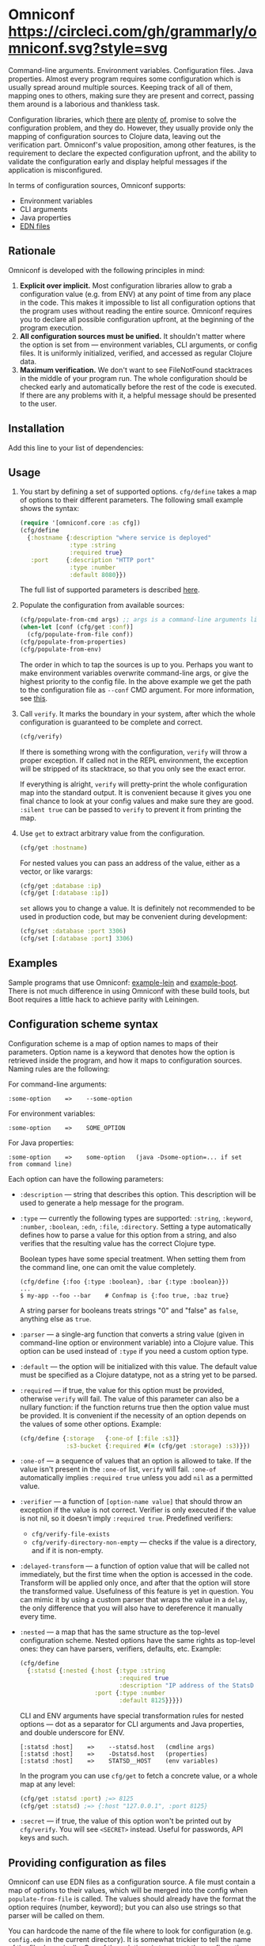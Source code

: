 * Omniconf [[https://circleci.com/gh/grammarly/omniconf][https://circleci.com/gh/grammarly/omniconf.svg?style=svg]]

  Command-line arguments. Environment variables. Configuration files. Java
  properties. Almost every program requires some configuration which is usually
  spread around multiple sources. Keeping track of all of them, mapping ones to
  others, making sure they are present and correct, passing them around is a
  laborious and thankless task.

  Configuration libraries, which [[https://github.com/weavejester/environ][there]] [[https://github.com/juxt/aero][are]] [[https://github.com/tolitius/cprop][plenty]] [[https://github.com/reborg/fluorine][of]], promise to solve the
  configuration problem, and they do. However, they usually provide only the
  mapping of configuration sources to Clojure data, leaving out the verification
  part. Omniconf's value proposition, among other features, is the requirement
  to declare the expected configuration upfront, and the ability to validate the
  configuration early and display helpful messages if the application is
  misconfigured.

  In terms of configuration sources, Omniconf supports:

  - Environment variables
  - CLI arguments
  - Java properties
  - [[#providing-configuration-as-files][EDN files]]

** Rationale

   Omniconf is developed with the following principles in mind:

   1. *Explicit over implicit.* Most configuration libraries allow to grab a
      configuration value (e.g. from ENV) at any point of time from any place in
      the code. This makes it impossible to list all configuration options that
      the program uses without reading the entire source. Omniconf requires you
      to declare all possible configuration upfront, at the beginning of the
      program execution.
   2. *All configuration sources must be unified.* It shouldn't matter where the
      option is set from --- environment variables, CLI arguments, or config
      files. It is uniformly initialized, verified, and accessed as regular
      Clojure data.
   3. *Maximum verification.* We don't want to see FileNotFound stacktraces in
      the middle of your program run. The whole configuration should be checked
      early and automatically before the rest of the code is executed. If there
      are any problems with it, a helpful message should be presented to the
      user.

** Installation

   Add this line to your list of dependencies:

   [[https://clojars.org/com.grammarly/omniconf][https://clojars.org/com.grammarly/omniconf/latest-version.svg]]

** Usage

   1. You start by defining a set of supported options. =cfg/define= takes a map
      of options to their different parameters. The following small example
      shows the syntax:

      #+BEGIN_SRC clojure
(require '[omniconf.core :as cfg])
(cfg/define
  {:hostname {:description "where service is deployed"
              :type :string
              :required true}
   :port     {:description "HTTP port"
              :type :number
              :default 8080}})
      #+END_SRC

     The full list of supported parameters is described [[https://github.com/grammarly/omniconf#configuration-scheme-syntax][here]].

   2. Populate the configuration from available sources:

      #+BEGIN_SRC clojure
      (cfg/populate-from-cmd args) ;; args is a command-line arguments list
      (when-let [conf (cfg/get :conf)]
        (cfg/populate-from-file conf))
      (cfg/populate-from-properties)
      (cfg/populate-from-env)
      #+END_SRC

      The order in which to tap the sources is up to you. Perhaps you want to
      make environment variables overwrite command-line args, or give the
      highest priority to the config file. In the above example we get the path
      to the configuration file as =--conf= CMD argument. For more information,
      see [[https://github.com/grammarly/omniconf#providing-configuration-as-files][this]].

   3. Call =verify=. It marks the boundary in your system, after which
      the whole configuration is guaranteed to be complete and correct.

      #+BEGIN_SRC clojure
      (cfg/verify)
      #+END_SRC

      If there is something wrong with the configuration, =verify= will throw a
      proper exception. If called not in the REPL environment, the exception
      will be stripped of its stacktrace, so that you only see the exact error.

      If everything is alright, =verify= will pretty-print the whole
      configuration map into the standard output. It is convenient because it
      gives you one final chance to look at your config values and make sure
      they are good. =:silent true= can be passed to =verify= to prevent it from
      printing the map.

   4. Use =get= to extract arbitrary value from the configuration.

      #+BEGIN_SRC clojure
      (cfg/get :hostname)
      #+END_SRC

      For nested values you can pass an address of the value, either as a vector, or
      like varargs:

      #+BEGIN_SRC clojure
      (cfg/get :database :ip)
      (cfg/get [:database :ip])
      #+END_SRC

      =set= allows you to change a value. It is definitely not recommended to
      be used in production code, but may be convenient during development:

      #+BEGIN_SRC clojure
      (cfg/set :database :port 3306)
      (cfg/set [:database :port] 3306)
      #+END_SRC

** Examples

   Sample programs that use Omniconf: [[./example-lein][example-lein]] and [[./example-boot][example-boot]]. There is
   not much difference in using Omniconf with these build tools, but Boot
   requires a little hack to achieve parity with Leiningen.

** Configuration scheme syntax

   Configuration scheme is a map of option names to maps of their parameters.
   Option name is a keyword that denotes how the option is retrieved inside
   the program, and how it maps to configuration sources. Naming rules are the
   following:

   For command-line arguments:

   : :some-option    =>    --some-option

   For environment variables:

   : :some-option    =>    SOME_OPTION

   For Java properties:

   : :some-option    =>    some-option   (java -Dsome-option=... if set from command line)

   Each option can have the following parameters:

   - =:description= --- string that describes this option. This description
     will be used to generate a help message for the program.

   - =:type= --- currently the following types are supported: =:string=,
     =:keyword=, =:number=, =:boolean=, =:edn=, =:file=, =:directory=. Setting a
     type automatically defines how to parse a value for this option from a
     string, and also verifies that the resulting value has the correct Clojure
     type.

     Boolean types have some special treatment. When setting them from the
     command line, one can omit the value completely.

     : (cfg/define {:foo {:type :boolean}, :bar {:type :boolean}})
     : ...
     : $ my-app --foo --bar    # Confmap is {:foo true, :baz true}

     A string parser for booleans treats strings "0" and "false" as =false=,
     anything else as =true=.

   - =:parser= --- a single-arg function that converts a string value (given in
     command-line option or environment variable) into a Clojure value. This
     option can be used instead of =:type= if you need a custom option type.

   - =:default= --- the option will be initialized with this value. The default
     value must be specified as a Clojure datatype, not as a string yet to be
     parsed.

   - =:required= --- if true, the value for this option must be provided,
     otherwise =verify= will fail. The value of this parameter can also be a
     nullary function: if the function returns true then the option value must
     be provided. It is convenient if the necessity of an option depends on the
     values of some other options. Example:

     #+BEGIN_SRC clojure
     (cfg/define {:storage   {:one-of [:file :s3]}
                  :s3-bucket {:required #(= (cfg/get :storage) :s3)}})
     #+END_SRC

   - =:one-of= --- a sequence of values that an option is allowed to take. If
     the value isn't present in the =:one-of= list, =verify= will fail.
     =:one-of= automatically implies =:required true= unless you add =nil= as a
     permitted value.

   - =:verifier= --- a function of =[option-name value]= that should throw an
     exception if the value is not correct. Verifier is only executed if the
     value is not nil, so it doesn't imply =:required true=. Predefined
     verifiers:
     + =cfg/verify-file-exists=
     + =cfg/verify-directory-non-empty= --- checks if the value is a directory,
       and if it is non-empty.

   - =:delayed-transform= --- a function of option value that will be called not
     immediately, but the first time when the option is accessed in the code.
     Transform will be applied only once, and after that the option will store
     the transformed value. Usefulness of this feature is yet in question. You
     can mimic it by using a custom parser that wraps the value in a =delay=,
     the only difference that you will also have to dereference it manually
     every time.

   - =:nested= --- a map that has the same structure as the top-level
     configuration scheme. Nested options have the same rights as top-level
     ones: they can have parsers, verifiers, defaults, etc. Example:

     #+BEGIN_SRC clojure
(cfg/define
  {:statsd {:nested {:host {:type :string
                            :required true
                            :description "IP address of the StatsD server"}
                     :port {:type :number
                            :default 8125}}}})
     #+END_SRC

     CLI and ENV arguments have special transformation rules for nested options
     --- dot as a separator for CLI arguments and Java properties, and double
     underscore for ENV.

     : [:statsd :host]    =>    --statsd.host   (cmdline args)
     : [:statsd :host]    =>    -Dstatsd.host   (properties)
     : [:statsd :host]    =>    STATSD__HOST    (env variables)

     In the program you can use =cfg/get= to fetch a concrete value, or a whole
     map at any level:

     #+BEGIN_SRC clojure
     (cfg/get :statsd :port) ;=> 8125
     (cfg/get :statsd) ;=> {:host "127.0.0.1", :port 8125}
     #+END_SRC

   - =:secret= --- if true, the value of this option won't be printed out by
     =cfg/verify=. You will see =<SECRET>= instead. Useful for passwords, API
     keys and such.

** Providing configuration as files

   Omniconf can use EDN files as a configuration source. A file must contain a
   map of options to their values, which will be merged into the config when
   =populate-from-file= is called. The values should already have the format the
   option requires (number, keyword); but you can also use strings so that
   parser will be called on them.

   You can hardcode the name of the file where to look for configuration (e.g.
   =config.edn= in the current directory). It is somewhat trickier to tell the
   name of the file dynamically. One of the solutions is to expect the
   configuration file to be provided in one of the command-line arguments. So
   you have to =populate-from-cmd= first, and then to populate from config file
   if it has been provided. However, this way the configuration file will have
   the priority over CLI arguments which is not always desirable. As a
   workaround, you can call =populate-from-cmd= again, but only if your CLI args
   are idempotent (i.e. they don't contain =^:concat=, see below).

** Fetching configuration from AWS Systems Manager (SSM)

   Since version 0.3, Omniconf supports [[https://aws.amazon.com/systems-manager/][Amazon SSM]], particularly its [[https://aws.amazon.com/systems-manager/features/][Parameter
   Store]], as a configuration source. SSM works well as a storage for secrets ---
   passwords, tokens, and other sensitive things that you don't want to check
   into the source control.

   To use SSM backend, you'll need to add an extra dependency:

   [[https://clojars.org/com.grammarly/omniconf.ssm][https://clojars.org/com.grammarly/omniconf.ssm/latest-version.svg]]

   The function =omniconf.core/populate-from-ssm= will be available now. It
   takes =path= as an argument which will be treated as root path to nested SSM
   parameters. For example:

   #+BEGIN_SRC clojure
(cfg/define
  {:db {:nested {:password {:type :string
                            :secret true}}}})

(cfg/populate-from-ssm "/prod/myapp/")
   #+END_SRC

   This will fetch =/prod/myapp/db/password= parameter from SSM and save it as
   =[:db :password]= in Omniconf.

   You can also specify explicit mapping between SSM and Omniconf like this:

   #+BEGIN_SRC clojure
(cfg/define
  {:db {:nested {:password {:type :string
                            :secret true}}}
   :github-token {:type :string
                  :secret true
                  :ssm-name "/myteam/github/oauth-token"}})

(cfg/populate-from-ssm "/prod/myapp/")
   #+END_SRC

   Parameters with an absolute =:ssm-name= parameter will ignore the =path=
   argument and will fetch the value directly by name. In case you still want
   to use =path= for some keys but the layout in SSM differs from one in
   Omniconf, you can use =./= as a prefix to signify that it is relative to the
   path:

   #+BEGIN_SRC clojure
(cfg/define
  {:db {:nested {:password {:type :string
                            :secret true
                            :ssm-name "./db-pass"}}}})

(cfg/populate-from-ssm "/prod/myapp/")
   #+END_SRC

   This will set =[:db :password]= parameter from =/prod/myapp/db-pass=.

** Tips, tricks, and FAQ

*** Are there any drawbacks? What's the catch?

    There are a few. First of all, Omniconf is much more complex and intertwined
    than, say, Environ. This might put off some developers, although we suspect
    they are re-implementing half of Omniconf functionality on top of Environ
    anyway (like we did before).

    Omniconf is not suited for dynamic configuration. If you need options to be
    changed during runtime, values coming from some external dynamic sources,
    you are better off using a proper solution for that, e.g. Zookeeper together
    with some wrapper library.

    Omniconf configuration map is a global mutable singleton. It is OK if you
    use Omniconf like we suggest to --- populate the values before any
    application code is executed, and then never change them again --- but there
    might be usecases where this approach does not fit.

    Omniconf is an application-level tool. You most likely don't want to make
    your library depend on it, forcing the library users to configure through
    Omniconf too.

*** Why are there no convenient Leiningen plugins/Boot tasks for Omniconf?

    In the end we distribute and deploy our applications as uberjars. As a
    standalone JAR our program doesn't have access to Leiningen or Boot. Hence,
    it is better not to offload anything to plugins to avoid spawning
    differences between development and production time.

*** CLI help command

    =:help= option gets a special treatment in Omniconf. It can have
    =:help-name= and =:help-description= parameters that will be used when
    printing the help message. If =populate-from-cmd= encounters =--help= on
    the arguments list, it prints the help message and quits.

*** Useful functions and macros

    =with-options= works as =let= for configuration values, i.e. it takes a binding
    list of symbols that should have the same names as options' keyword names.
    Only top-level options are supported, destructuring of nested values is not
    possible right now.

    #+BEGIN_SRC clojure
(cfg/with-options [username password]
  ;; Binds (cfg/get :username) to username, and (cfg/get :password) to password.
  ...)
    #+END_SRC

*** Verify configuration during builds

    It may be useful to run =cfg/verify= as a part of the build step. If you
    provide all the options during that step as you do when running the program,
    then you will be able catch the misconfiguration errors before the app is
    deployed.

    To do this properly you have to create another entry point into your program
    that only runs the config definition, population and verification. Look into
    example projects for inspiration.

*** Special operations for EDN options

    Sometimes you don't want to completely overwrite an EDN value, but append to
    it. For this case two special operations, --- =^:concat= and =^:merge= ---
    can be attached to a map or a list when setting them from any source.
    Example:

    #+BEGIN_SRC clojure
    (cfg/define {:emails {:type :edn
                          :default ["admin1@corp.org" "admin2@corp.org"]}
                 :roles  {:type :edn
                          :default {"admin1@corp.org" :admin
                                    "admin2@corp.org" :admin}}})
    ...
    $ my-app --emails '^:concat ["user1@corp.org"]' --roles '^:merge {"user1@corp.org" :user}'
    #+END_SRC

*** Custom logging for Omniconf

    By default, Omniconf prints errors and final configuration map to standard
    output. But if you have many servers, it may not be very convenient to
    connect to each to see if all of them are correctly configured. Perhaps you
    have a Logstash forwarder running on the instance, or some other centralized
    logging solution. So, you can call =cfg/set-logging-fn= to make Omniconf use
    it instead of =println=. For Timbre 4.3.1 it will be something like this:

    #+BEGIN_SRC clojure
(require '[taoensso.timbre :as log])
(cfg/set-logging-fn (fn [& args]
                      (log/-log! log/*config* :info "omniconf.core"
                                 nil nil :p nil (delay (vec args)) nil)))
    #+END_SRC

    Note that this will only work if you are able to initialize logging without
    any data from Omniconf. This is a chicken-and-egg problem that doesn't have
    a proper solution, as it is very case-specific.

** License

   © Copyright 2016-2018 Grammarly, Inc.

   Licensed under the Apache License, Version 2.0 (the "License"); you may not
   use this file except in compliance with the License. You may obtain a copy of
   the License at

   http://www.apache.org/licenses/LICENSE-2.0

   Unless required by applicable law or agreed to in writing, software
   distributed under the License is distributed on an "AS IS" BASIS, WITHOUT
   WARRANTIES OR CONDITIONS OF ANY KIND, either express or implied. See the
   License for the specific language governing permissions and limitations under
   the License.
